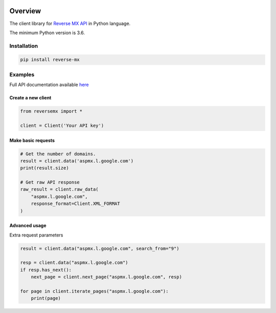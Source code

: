 .. image:: https://img.shields.io/badge/License-MIT-green.svg
    :alt: reverse-mx-py license
    :target: https://opensource.org/licenses/MIT

.. image:: https://img.shields.io/pypi/v/reverse-mx.svg
    :alt: reverse-mx-py release
    :target: https://pypi.org/project/reverse-mx

.. image:: https://github.com/whois-api-llc/reverse-mx-py/workflows/Build/badge.svg
    :alt: reverse-mx-py build
    :target: https://github.com/whois-api-llc/reverse-mx-py/actions

========
Overview
========

The client library for
`Reverse MX API <https://reverse-mx.whoisxmlapi.com/>`_
in Python language.

The minimum Python version is 3.6.

Installation
============

.. code-block:: shell

    pip install reverse-mx

Examples
========

Full API documentation available `here <https://reverse-mx.whoisxmlapi.com/api/documentation/making-requests>`_

Create a new client
-------------------

.. code-block:: python

    from reversemx import *

    client = Client('Your API key')

Make basic requests
-------------------

.. code-block:: python

    # Get the number of domains.
    result = client.data('aspmx.l.google.com')
    print(result.size)

    # Get raw API response
    raw_result = client.raw_data(
        "aspmx.l.google.com",
        response_format=Client.XML_FORMAT
    )

Advanced usage
-------------------

Extra request parameters

.. code-block:: python

    result = client.data("aspmx.l.google.com", search_from="9")

    resp = client.data("aspmx.l.google.com")
    if resp.has_next():
        next_page = client.next_page("aspmx.l.google.com", resp)

    for page in client.iterate_pages("aspmx.l.google.com"):
        print(page)